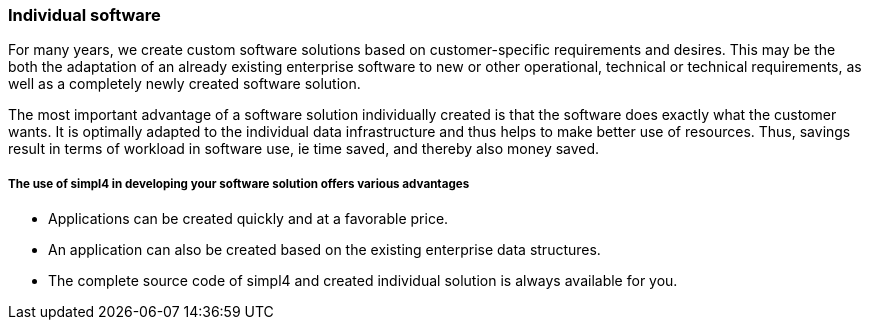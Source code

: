 :linkattrs:

=== Individual software ===

For many years, we create custom software solutions based on customer-specific requirements and desires.
This may be the both the adaptation of an already existing enterprise software to new or other operational, technical or technical requirements,
as well as a completely newly created software solution.

The most important advantage of a software solution individually created is that the software does exactly what the customer wants.
It is optimally adapted to the individual data infrastructure and thus helps to make better use of resources.
Thus, savings result in terms of workload in software use, ie time saved, and thereby also money saved.


===== The use of simpl4 in developing your software solution offers various advantages =====

- Applications can be created quickly and at a favorable price.
- An application can also be created based on the existing enterprise data structures.
- The complete source code of simpl4 and created individual solution is always available for you.